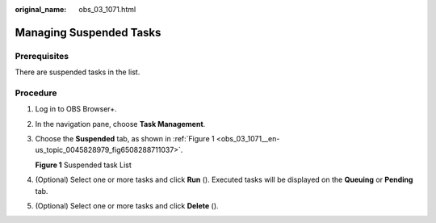 :original_name: obs_03_1071.html

.. _obs_03_1071:

Managing Suspended Tasks
========================

Prerequisites
-------------

There are suspended tasks in the list.

Procedure
---------

#. Log in to OBS Browser+.

#. In the navigation pane, choose **Task Management**.

#. Choose the **Suspended** tab, as shown in :ref:`Figure 1 <obs_03_1071__en-us_topic_0045828979_fig6508288711037>`.

   .. _obs_03_1071__en-us_topic_0045828979_fig6508288711037:

   **Figure 1** Suspended task List

   |image1|

#. (Optional) Select one or more tasks and click **Run** (|image2|). Executed tasks will be displayed on the **Queuing** or **Pending** tab.

#. (Optional) Select one or more tasks and click **Delete** (|image3|).

.. |image1| image:: /_static/images/en-us_image_0000001267479285.png
.. |image2| image:: /_static/images/en-us_image_0000001199351172.png
.. |image3| image:: /_static/images/en-us_image_0000001199191184.png
